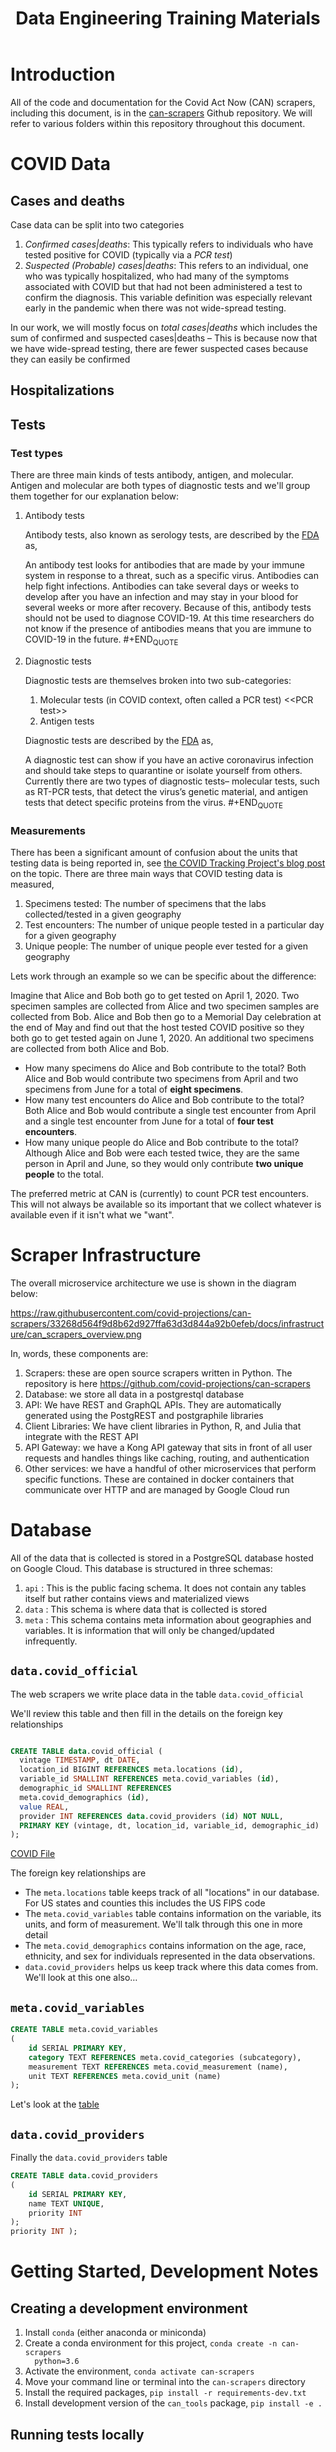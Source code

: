 #+TITLE: Data Engineering Training Materials

* Introduction

All of the code and documentation for the Covid Act Now (CAN) scrapers,
including this document, is in the [[https://github.com/covid-projections/can-scrapers][can-scrapers]] Github repository. We will refer
to various folders within this repository throughout this document.

* COVID Data

** Cases and deaths

Case data can be split into two categories

1. /Confirmed cases|deaths/: This typically refers to individuals who have
   tested positive for COVID (typically via a [[PCR test]])
2. /Suspected (Probable) cases|deaths/: This refers to an individual, one who
   was typically hospitalized, who had many of the symptoms associated with
   COVID but that had not been administered a test to confirm the diagnosis.
   This variable definition was especially relevant early in the pandemic when
   there was not wide-spread testing.

In our work, we will mostly focus on /total cases|deaths/ which includes the sum
of confirmed and suspected cases|deaths -- This is because now that we have
wide-spread testing, there are fewer suspected cases because they can easily be
confirmed

** Hospitalizations
** Tests

*** Test types

There are three main kinds of tests antibody, antigen, and molecular. Antigen
and molecular are both types of diagnostic tests and we'll group them together
for our explanation below:

**** Antibody tests

Antibody tests, also known as serology tests, are described by the [[https://www.fda.gov/consumers/consumer-updates/coronavirus-disease-2019-testing-basics][FDA]] as,

#+BEGIN_QUOTE
An antibody test looks for antibodies that are made by your immune system in
response to a threat, such as a specific virus. Antibodies can help fight
infections. Antibodies can take several days or weeks to develop after you have
an infection and may stay in your blood for several weeks or more after
recovery. Because of this, antibody tests should not be used to diagnose
COVID-19. At this time researchers do not know if the presence of antibodies
means that you are immune to COVID-19 in the future. #+END_QUOTE

**** Diagnostic tests

Diagnostic tests are themselves broken into two sub-categories:

1. Molecular tests (in COVID context, often called a PCR test) <<PCR test>>
2. Antigen tests

Diagnostic tests are described by the [[https://www.fda.gov/consumers/consumer-updates/coronavirus-disease-2019-testing-basics][FDA]] as,

#+BEGIN_QUOTE
A diagnostic test can show if you have an active coronavirus infection and
should take steps to quarantine or isolate yourself from others. Currently there
are two types of diagnostic tests– molecular tests, such as RT-PCR tests, that
detect the virus’s genetic material, and antigen tests that detect specific
proteins from the virus. #+END_QUOTE

*** Measurements

There has been a significant amount of confusion about the units that testing
data is being reported in, see [[https://covidtracking.com/blog/test-positivity-in-the-us-is-a-mess][the COVID Tracking Project's blog post]] on the
topic. There are three main ways that COVID testing data is measured,

1. Specimens tested: The number of specimens that the labs collected/tested in a
   given geography
2. Test encounters: The number of unique people tested in a particular day for a
   given geography
3. Unique people: The number of unique people ever tested for a given geography

Lets work through an example so we can be specific about the difference:

Imagine that Alice and Bob both go to get tested on April 1, 2020. Two specimen
samples are collected from Alice and two specimen samples are collected from
Bob. Alice and Bob then go to a Memorial Day celebration at the end of May and
find out that the host tested COVID positive so they both go to get tested again
on June 1, 2020. An additional two specimens are collected from both Alice and
Bob.

- How many specimens do Alice and Bob contribute to the total? Both Alice and
  Bob would contribute two specimens from April and two specimens from June for
  a total of *eight specimens*.
- How many test encounters do Alice and Bob contribute to the total? Both Alice
  and Bob would contribute a single test encounter from April and a single test
  encounter from June for a total of *four test encounters*.
- How many unique people do Alice and Bob contribute to the total? Although
  Alice and Bob were each tested twice, they are the same person in April and
  June, so they would only contribute *two unique people* to the total.

The preferred metric at CAN is (currently) to count PCR test encounters. This
will not always be available so its important that we collect whatever is
available even if it isn't what we "want".

* Scraper Infrastructure

The overall microservice architecture we use is shown in the diagram below:

#+CAPTION: Infrastructure flow chart
#+NAME: fig:IFC
https://raw.githubusercontent.com/covid-projections/can-scrapers/33268d564f9d8b62d927ffa63d3d844a92b0efeb/docs/infrastructure/can_scrapers_overview.png

In, words, these components are:

1. Scrapers: these are open source scrapers written in Python. The repository is
   here https://github.com/covid-projections/can-scrapers
2. Database: we store all data in a postgrestql database
3. API: We have REST and GraphQL APIs. They are automatically generated using
   the PostgREST and postgraphile libraries
4. Client Libraries: We have client libraries in Python, R, and Julia that
   integrate with the REST API
5. API Gateway: we have a Kong API gateway that sits in front of all user
   requests and handles things like caching, routing, and authentication
6. Other services: we have a handful of other microservices that perform
   specific functions. These are contained in docker containers that communicate
   over HTTP and are managed by Google Cloud run

* Database

All of the data that is collected is stored in a PostgreSQL database hosted on
Google Cloud. This database is structured in three schemas:

1. =api= : This is the public facing schema. It does not contain any tables
   itself but rather contains views and materialized views
2. =data= : This schema is where data that is collected is stored
3. =meta= : This schema contains meta information about geographies and
   variables. It is information that will only be changed/updated infrequently.

** =data.covid_official=

The web scrapers we write place data in the table =data.covid_official=

We'll review this table and then fill in the details on the foreign key
relationships

#+BEGIN_SRC sql

  CREATE TABLE data.covid_official (
    vintage TIMESTAMP, dt DATE,
    location_id BIGINT REFERENCES meta.locations (id),
    variable_id SMALLINT REFERENCES meta.covid_variables (id),
    demographic_id SMALLINT REFERENCES
    meta.covid_demographics (id),
    value REAL,
    provider INT REFERENCES data.covid_providers (id) NOT NULL,
    PRIMARY KEY (vintage, dt, location_id, variable_id, demographic_id)
  );

#+END_SRC

[[file:../db/schemas/003_covid_individual_sources.sql::1][COVID File]]

The foreign key relationships are

- The =meta.locations= table keeps track of all "locations" in our database. For
  US states and counties this includes the US FIPS code
- The =meta.covid_variables= table contains information on the variable, its
  units, and form of measurement. We'll talk through this one in more detail
- The =meta.covid_demographics= contains information on the age, race, ethnicity, 
  and sex for individuals represented in the data observations.
- =data.covid_providers= helps us keep track where this data comes from. We'll
  look at this one also...

** =meta.covid_variables=

#+begin_src sql
CREATE TABLE meta.covid_variables
(
    id SERIAL PRIMARY KEY,
    category TEXT REFERENCES meta.covid_categories (subcategory),
    measurement TEXT REFERENCES meta.covid_measurement (name),
    unit TEXT REFERENCES meta.covid_unit (name)
);
#+end_src

Let's look at the [[file:~/valorum/covid/can-scrapers/db/schemas/002_covid_data.sql::CREATE TABLE meta.covid_variables][table]]

** =data.covid_providers=

Finally the =data.covid_providers= table

#+begin_src sql
  CREATE TABLE data.covid_providers
  (
      id SERIAL PRIMARY KEY,
      name TEXT UNIQUE,
      priority INT
  );
  priority INT );

#+end_src

* Getting Started, Development Notes

** Creating a development environment

1. Install =conda= (either anaconda or miniconda)
2. Create a conda environment for this project, =conda create -n can-scrapers
   python=3.6=
3. Activate the environment, =conda activate can-scrapers=
4. Move your command line or terminal into the =can-scrapers= directory
5. Install the required packages, =pip install -r requirements-dev.txt=
6. Install development version of the =can_tools= package, =pip install -e .=

** Running tests locally
*** Types of tests

    We have written automated unit and integration tests using the =DatasetBase=
    parent class.

    The unit tests do the following:

    - Verify that the =fetch= method runs without any network errors
    - Verify that the =normalize= method returns a DataFrame that
      - Is not empty
      - Has the correct columns

    The integration tests test that the =put= method can successfully load the
    data into a test instance of the database (see below).

*** Running tests

    To run the full suite of unit tests, execute the following from the root of
    the =can-scrapers= repository:

    #+begin_src
pytest -v .
    #+end_src

    Suppose you were working on a scraper for Wyoming and =Wyoming= was in the
    name of the scraper class

    To run tests only for =Wyoming= you could do

    #+begin_src
pytest -v -k Wyoming .
    #+end_src

**** Extra: Using PostgreSQL

     Our production environment uses PostgreSQL as the database engine.

     All SQL interactions happen via sqlalchemy, which is (mostly) database
     backend agnostic.

     We can run integration tests either via an in-memory SQLite that is created
     on each run of the tests, or against a running postgres instance.

     Using SQLite while developing is encouraged as it is easier to get up and
     running.

     If you do choose to use PostgreSQL, please follow the instructions below
     for using Docker to set up the instance of postgres.

     Then you need to set the environment variable =CAN_PG_CONN_STR=. To do this
     in a unix environment (Linux or OSX), run the following command

    #+begin_src
export CAN_PG_CONN_STR="postgresql://postgres:postgres_test@localhost:5432"
    #+end_src

    If you are using Windows, set the environment variable by running

    #+begin_src
set CAN_PG_CONN_STR="postgresql://postgres:postgres_test@localhost:5432"
    #+end_src

    With the environment variable set, you can repeat the =pytest= commands from
    above

***** Local database instance using Docker

     We use a docker based workflow for running a local instance of the
     database.

     In order to utilize this workflow please start a postgresql container and
     leave it running

     Here's a sample =docker run= command that should do the trick

     #+begin_src shell
     docker run --rm -d -p 5432:5432 -e POSTGRES_PASSWORD=postgres_test postgres:12
     #+end_src

** Setting up VS Code

   Steps to set up VS code:

   - Install =python= and =pylance= VS code extensions
   - Reload vs code window
   - Open =can-scrapers= directory in VS code
   - Select the =can-tools= conda environment as the workspace interpreter.

   Please do not push any changes made to the =.vscode= directory. That has some
   shared settings, but will also be overwritten by the absolute path to the
   conda environment on your machine. This path is unlikely to match exactly
   with the path for any other team members

* Scraper Library

The scrapers are defined by 4 operations:

1. Fetch: Retrieves raw data from dashboard
2. Normalize: Ingests raw data and spits out normalized data
3. Put: Puts data into our database

#+CAPTION: Scraper flow chart
#+NAME: fig:CANSRAPERS
[[file:static/CAN_scrapers.png]]

** =DatasetBase= and relevant subclasses

*** =DatasetBase=

This is the most important base class

It is found in =can-scrapers/can_tools/scrapers/base.py=

*Methods that must be defined*:

- =fetch=
- =normalize=

*Methods that you are likely to use**

- =_retrieve_vintage=
- =_retrieve_dt=
- =extract_CMU=

**Methods that will be defined for you**

- =put=
- =

*** =StateDashboard= or =CountyDashboard=

This is another class that you are likely to use and is used when we don't have
another subclass that specializes in extracting data from that particular
dashboard

It is found in =can-scrapers/can_tools/scrapers/official/base.py=

*** =ArcGIS=

This subclass specializes in extracting information from an ArcGIS dashboard
(which are most of the current scrapers).

*Properties that must be defined*

- =ARCGIS_ID=

*Methods that you are likely to use*

- =get_all_jsons=
- =arcgis_jsons_to_df=

* Writing a new scraper

As seen in [[Scraper Library]], a scraper requires 4 methods:

1. =fetch=
2. =normalize=
3. =put=

Most scrapers will *not* require one to write the =put= method
because the generic methods should be able to dump the data it into
the database

* Example Scrapers

- [[file:../can_tools/scrapers/official/CA/ca_state.py][California State Dashboard Scraper (API Query)]]
- [[file:../can_tools/scrapers/official/FL/fl_state.py][Florida State Dashboard
  Scraper (ArcGIS)]]
